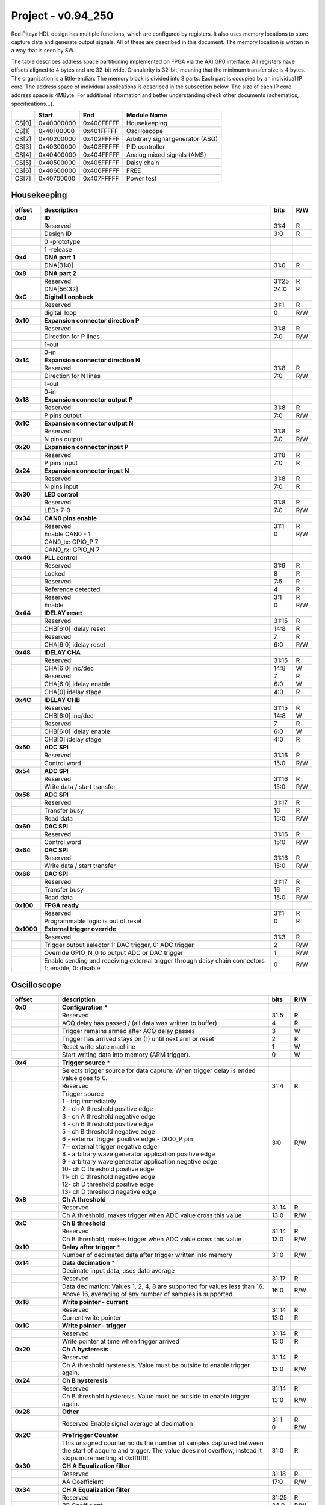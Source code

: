 .. _fpga_094_250:


Project - v0.94_250
*******************

Red Pitaya HDL design has multiple functions, which are configured by registers. It also uses memory locations to store capture data and generate output signals. All of these are described in this document. The memory location is written in a way that is seen by SW. 

The table describes address space partitioning implemented on FPGA via the AXI GP0 interface. All registers have offsets aligned to 4 bytes and are 32-bit wide. Granularity is 32-bit, meaning that the minimum transfer size is 4 bytes. The organization is a little-endian.
The memory block is divided into 8 parts. Each part is occupied by an individual IP core. The address space of individual applications is described in the subsection below. The size of each IP core address space is 4MByte. 
For additional information and better understanding check other documents (schematics, specifications...).

.. tabularcolumns:: |p{15mm}|p{22mm}|p{22mm}|p{55mm}|

+--------+-------------+------------+----------------------------------+
|        |    Start    | End        | Module Name                      |
+========+=============+============+==================================+
| CS[0]  | 0x40000000  | 0x400FFFFF | Housekeeping                     |
+--------+-------------+------------+----------------------------------+
| CS[1]  | 0x40100000  | 0x401FFFFF | Oscilloscope                     |
+--------+-------------+------------+----------------------------------+
| CS[2]  | 0x40200000  | 0x402FFFFF | Arbitrary signal generator (ASG) |
+--------+-------------+------------+----------------------------------+
| CS[3]  | 0x40300000  | 0x403FFFFF | PID controller                   |
+--------+-------------+------------+----------------------------------+
| CS[4]  | 0x40400000  | 0x404FFFFF | Analog mixed signals (AMS)       |
+--------+-------------+------------+----------------------------------+
| CS[5]  | 0x40500000  | 0x405FFFFF | Daisy chain                      |
+--------+-------------+------------+----------------------------------+
| CS[6]  | 0x40600000  | 0x406FFFFF | FREE                             |
+--------+-------------+------------+----------------------------------+
| CS[7]  | 0x40700000  | 0x407FFFFF | Power test                       |
+--------+-------------+------------+----------------------------------+


Housekeeping
------------

.. tabularcolumns:: |p{15mm}|p{105mm}|p{15mm}|p{15mm}|

+----------+------------------------------------------------+------+-----+
| offset   | description                                    | bits | R/W |
+==========+================================================+======+=====+
| **0x0**  | **ID**                                         |      |     |
+----------+------------------------------------------------+------+-----+
|          | Reserved                                       | 31:4 | R   | 
+----------+------------------------------------------------+------+-----+
|          | Design ID                                      |  3:0 | R   |
+----------+------------------------------------------------+------+-----+
|          |    0 -prototype                                |      |     |
+----------+------------------------------------------------+------+-----+
|          |    1 -release                                  |      |     |
+----------+------------------------------------------------+------+-----+
| **0x4**  | **DNA part 1**                                 |      |     |
+----------+------------------------------------------------+------+-----+
|          | DNA[31:0]                                      | 31:0 | R   |
+----------+------------------------------------------------+------+-----+
| **0x8**  | **DNA part 2**                                 |      |     |
+----------+------------------------------------------------+------+-----+
|          | Reserved                                       | 31:25| R   |
+----------+------------------------------------------------+------+-----+
|          | DNA[56:32]                                     | 24:0 | R   |
+----------+------------------------------------------------+------+-----+
| **0xC**  | **Digital Loopback**                           |      |     |
+----------+------------------------------------------------+------+-----+
|          | Reserved                                       | 31:1 | R   |
+----------+------------------------------------------------+------+-----+
|          | digital_loop                                   |    0 | R/W |
+----------+------------------------------------------------+------+-----+
| **0x10** | **Expansion connector direction P**            |      |     |
+----------+------------------------------------------------+------+-----+
|          | Reserved                                       | 31:8 | R   |
+----------+------------------------------------------------+------+-----+
|          | Direction for P lines                          |  7:0 | R/W |
+----------+------------------------------------------------+------+-----+
|          | 1-out                                          |      |     |
+----------+------------------------------------------------+------+-----+
|          | 0-in                                           |      |     |
+----------+------------------------------------------------+------+-----+
| **0x14** | **Expansion connector direction N**            |      |     |
+----------+------------------------------------------------+------+-----+
|          | Reserved                                       | 31:8 | R   |
+----------+------------------------------------------------+------+-----+
|          | Direction for N lines                          | 7:0  | R/W |
+----------+------------------------------------------------+------+-----+
|          | 1-out                                          |      |     |
+----------+------------------------------------------------+------+-----+
|          | 0-in                                           |      |     |
+----------+------------------------------------------------+------+-----+
| **0x18** | **Expansion connector output P**               |      |     |
+----------+------------------------------------------------+------+-----+
|          | Reserved                                       | 31:8 | R   |
+----------+------------------------------------------------+------+-----+
|          | P pins output                                  | 7:0  | R/W |
+----------+------------------------------------------------+------+-----+
| **0x1C** | **Expansion connector output N**               |      |     |
+----------+------------------------------------------------+------+-----+
|          | Reserved                                       | 31:8 | R   |
+----------+------------------------------------------------+------+-----+
|          | N pins output                                  | 7:0  | R/W |
+----------+------------------------------------------------+------+-----+
| **0x20** | **Expansion connector input P**                |      |     |
+----------+------------------------------------------------+------+-----+
|          | Reserved                                       | 31:8 | R   |
+----------+------------------------------------------------+------+-----+
|          | P pins input                                   | 7:0  | R   |
+----------+------------------------------------------------+------+-----+
| **0x24** | **Expansion connector input N**                |      |     |
+----------+------------------------------------------------+------+-----+
|          | Reserved                                       | 31:8 | R   |
+----------+------------------------------------------------+------+-----+
|          |  N pins input                                  |  7:0 | R   |
+----------+------------------------------------------------+------+-----+
| **0x30** |  **LED control**                               |      |     |
+----------+------------------------------------------------+------+-----+
|          |  Reserved                                      |  31:8| R   |
+----------+------------------------------------------------+------+-----+
|          |  LEDs 7-0                                      |  7:0 | R/W |
+----------+------------------------------------------------+------+-----+
| **0x34** |  **CAN0 pins enable**                          |      |     |
+----------+------------------------------------------------+------+-----+
|          |  Reserved                                      |  31:1| R   |
+----------+------------------------------------------------+------+-----+
|          |  Enable CAN0 - 1                               |    0 | R/W |
+----------+------------------------------------------------+------+-----+
|          |  CAN0_tx: GPIO_P 7                             |      |     |
+----------+------------------------------------------------+------+-----+
|          |  CAN0_rx: GPIO_N 7                             |      |     |
+----------+------------------------------------------------+------+-----+
| **0x40** |  **PLL control**                               |      |     |
+----------+------------------------------------------------+------+-----+
|          |  Reserved                                      |  31:9| R   |
+----------+------------------------------------------------+------+-----+
|          |  Locked                                        |    8 | R   |
+----------+------------------------------------------------+------+-----+
|          |  Reserved                                      |   7:5| R   |
+----------+------------------------------------------------+------+-----+
|          |  Reference detected                            |    4 | R   |
+----------+------------------------------------------------+------+-----+
|          |  Reserved                                      |   3:1| R   |
+----------+------------------------------------------------+------+-----+
|          |  Enable                                        |    0 | R/W |
+----------+------------------------------------------------+------+-----+
| **0x44** |  **IDELAY reset**                              |      |     |
+----------+------------------------------------------------+------+-----+
|          |  Reserved                                      | 31:15| R   |
+----------+------------------------------------------------+------+-----+
|          |  CHB[6:0] idelay reset                         |  14:8| R   |
+----------+------------------------------------------------+------+-----+
|          |  Reserved                                      |    7 | R   |
+----------+------------------------------------------------+------+-----+
|          |  CHA[6:0] idelay reset                         |   6:0| R/W |
+----------+------------------------------------------------+------+-----+
| **0x48** |  **IDELAY CHA**                                |      |     |
+----------+------------------------------------------------+------+-----+
|          |  Reserved                                      | 31:15| R   |
+----------+------------------------------------------------+------+-----+
|          |  CHA[6:0] inc/dec                              |  14:8| W   |
+----------+------------------------------------------------+------+-----+
|          |  Reserved                                      |    7 | R   |
+----------+------------------------------------------------+------+-----+
|          |  CHA[6:0] idelay enable                        |   6:0| W   |
+----------+------------------------------------------------+------+-----+
|          |  CHA[0] idelay stage                           |   4:0| R   |
+----------+------------------------------------------------+------+-----+
| **0x4C** |  **IDELAY CHB**                                |      |     |
+----------+------------------------------------------------+------+-----+
|          |  Reserved                                      | 31:15| R   |
+----------+------------------------------------------------+------+-----+
|          |  CHB[6:0] inc/dec                              |  14:8| W   |
+----------+------------------------------------------------+------+-----+
|          |  Reserved                                      |    7 | R   |
+----------+------------------------------------------------+------+-----+
|          |  CHB[6:0] idelay enable                        |   6:0| W   |
+----------+------------------------------------------------+------+-----+
|          |  CHB[0] idelay stage                           |   4:0| R   |
+----------+------------------------------------------------+------+-----+
| **0x50** |  **ADC SPI**                                   |      |     |
+----------+------------------------------------------------+------+-----+
|          |  Reserved                                      | 31:16| R   |
+----------+------------------------------------------------+------+-----+
|          |  Control word                                  |  15:0| R/W |
+----------+------------------------------------------------+------+-----+
| **0x54** |  **ADC SPI**                                   |      |     |
+----------+------------------------------------------------+------+-----+
|          |  Reserved                                      | 31:16| R   |
+----------+------------------------------------------------+------+-----+
|          |  Write data / start transfer                   |  15:0| R/W |
+----------+------------------------------------------------+------+-----+
| **0x58** |  **ADC SPI**                                   |      |     |
+----------+------------------------------------------------+------+-----+
|          |  Reserved                                      | 31:17| R   |
+----------+------------------------------------------------+------+-----+
|          |  Transfer busy                                 |    16| R   |
+----------+------------------------------------------------+------+-----+
|          |  Read data                                     |  15:0| R/W |
+----------+------------------------------------------------+------+-----+
| **0x60** |  **DAC SPI**                                   |      |     |
+----------+------------------------------------------------+------+-----+
|          |  Reserved                                      | 31:16| R   |
+----------+------------------------------------------------+------+-----+
|          |  Control word                                  |  15:0| R/W |
+----------+------------------------------------------------+------+-----+
| **0x64** |  **DAC SPI**                                   |      |     |
+----------+------------------------------------------------+------+-----+
|          |  Reserved                                      | 31:16| R   |
+----------+------------------------------------------------+------+-----+
|          |  Write data / start transfer                   |  15:0| R/W |
+----------+------------------------------------------------+------+-----+
| **0x68** |  **DAC SPI**                                   |      |     |
+----------+------------------------------------------------+------+-----+
|          |  Reserved                                      | 31:17| R   |
+----------+------------------------------------------------+------+-----+
|          |  Transfer busy                                 |    16| R   |
+----------+------------------------------------------------+------+-----+
|          |  Read data                                     |  15:0| R/W |
+----------+------------------------------------------------+------+-----+
| **0x100**|  **FPGA ready**                                |      |     |
+----------+------------------------------------------------+------+-----+
|          |  Reserved                                      | 31:1 | R   |
+----------+------------------------------------------------+------+-----+
|          |  Programmable logic is out of reset            |     0| R   |
+----------+------------------------------------------------+------+-----+
|**0x1000**|  **External trigger override**                 |      |     |
+----------+------------------------------------------------+------+-----+
|          |  Reserved                                      | 31:3 | R   |
+----------+------------------------------------------------+------+-----+
|          |  Trigger output selector                       |     2| R/W |
|          |  1: DAC trigger, 0: ADC trigger                |      |     |
+----------+------------------------------------------------+------+-----+
|          |  Override GPIO_N_0 to output ADC or DAC trigger|     1| R/W |
+----------+------------------------------------------------+------+-----+
|          |  Enable sending and receiving external trigger |     0| R/W |
|          |  through daisy chain connectors                |      |     |
|          |  1: enable, 0: disable                         |      |     |
+----------+------------------------------------------------+------+-----+


Oscilloscope
------------


.. tabularcolumns:: |p{15mm}|p{105mm}|p{15mm}|p{15mm}|

+----------+----------------------------------------------------+------+-----+
| offset   | description                                        | bits | R/W |
+==========+====================================================+======+=====+
| **0x0**  | **Configuration** *                                |      |     |
+----------+----------------------------------------------------+------+-----+
|          | Reserved                                           |  31:5|   R |
+----------+----------------------------------------------------+------+-----+
|          | ACQ delay has passed                             / |     4|   R |
|          | (all data was written to buffer)                   |      |     |
+----------+----------------------------------------------------+------+-----+
|          | Trigger remains armed after ACQ delay passes       |     3|   W |
+----------+----------------------------------------------------+------+-----+
|          | Trigger has arrived                                |     2|   R |
|          | stays on (1) until next arm or reset               |      |     |
+----------+----------------------------------------------------+------+-----+
|          | Reset write state machine                          |     1|   W |
+----------+----------------------------------------------------+------+-----+
|          | Start writing data into memory (ARM trigger).      |     0|   W |
+----------+----------------------------------------------------+------+-----+
| **0x4**  | **Trigger source** *                               |      |     |
+----------+----------------------------------------------------+------+-----+
|          |  Selects trigger source for data capture. When     |      |     |
|          |  trigger delay is ended value goes to 0.           |      |     |
+----------+----------------------------------------------------+------+-----+
|          |  Reserved                                          |  31:4|   R |
+----------+----------------------------------------------------+------+-----+
|          | | Trigger source                                   |  3:0 | R/W |
|          | | 1 - trig immediately                             |      |     |
|          | | 2 - ch A threshold positive edge                 |      |     |
|          | | 3 - ch A threshold negative edge                 |      |     |
|          | | 4 - ch B threshold positive edge                 |      |     |
|          | | 5 - ch B threshold negative edge                 |      |     |
|          | | 6 - external trigger positive edge - DIO0_P pin  |      |     |
|          | | 7 - external trigger negative edge               |      |     |
|          | | 8 - arbitrary wave generator application       \ |      |     |
|          |       positive edge                                |      |     |
|          | | 9 - arbitrary wave generator application         |      |     |
|          |       negative edge                             \  |      |     |
|          | | 10- ch C threshold positive edge                 |      |     |
|          | | 11- ch C threshold negative edge                 |      |     |
|          | | 12- ch D threshold positive edge                 |      |     |
|          | | 13- ch D threshold negative edge                 |      |     |
+----------+----------------------------------------------------+------+-----+
| **0x8**  | **Ch A threshold**                                 |      |     |
+----------+----------------------------------------------------+------+-----+
|          | Reserved                                           | 31:14| R   |
+----------+----------------------------------------------------+------+-----+
|          | Ch A threshold, makes trigger when ADC value       | 13:0 | R/W |
|          | cross this value                                   |      |     |
+----------+----------------------------------------------------+------+-----+
| **0xC**  | **Ch B threshold**                                 |      |     |
+----------+----------------------------------------------------+------+-----+
|          | Reserved                                           | 31:14| R   |
+----------+----------------------------------------------------+------+-----+
|          | Ch B threshold, makes trigger when ADC value       | 13:0 | R/W |
|          | cross this value                                   |      |     |
+----------+----------------------------------------------------+------+-----+
| **0x10** | **Delay after trigger** *                          |      |     |
+----------+----------------------------------------------------+------+-----+
|          | Number of decimated data after trigger written     | 31:0 | R/W |
|          | into memory                                        |      |     |
+----------+----------------------------------------------------+------+-----+
| **0x14** | **Data decimation** *                              |      |     |
+----------+----------------------------------------------------+------+-----+
|          | Decimate input data, uses data average             |      |     |
+----------+----------------------------------------------------+------+-----+
|          | Reserved                                           | 31:17| R   |
+----------+----------------------------------------------------+------+-----+
|          | Data decimation: Values 1, 2, 4, 8 are supported   | 16:0 | R/W |
|          | for values less than 16. Above 16, averaging       |      |     |
|          | of any number of samples is supported.             |      |     |
+----------+----------------------------------------------------+------+-----+
| **0x18** | **Write pointer - current**                        |      |     |
+----------+----------------------------------------------------+------+-----+
|          | Reserved                                           | 31:14| R   |
+----------+----------------------------------------------------+------+-----+
|          | Current write pointer                              | 13:0 | R   |
+----------+----------------------------------------------------+------+-----+
| **0x1C** | **Write pointer - trigger**                        |      |     |
+----------+----------------------------------------------------+------+-----+
|          | Reserved                                           | 31:14| R   |
+----------+----------------------------------------------------+------+-----+
|          | Write pointer at time when trigger arrived         | 13:0 | R   |
+----------+----------------------------------------------------+------+-----+
| **0x20** | **Ch A hysteresis**                                |      |     |
+----------+----------------------------------------------------+------+-----+
|          | Reserved                                           | 31:14| R   |
+----------+----------------------------------------------------+------+-----+
|          | Ch A threshold hysteresis. Value must be outside   | 13:0 | R/W |
|          | to enable trigger again.                           |      |     |
+----------+----------------------------------------------------+------+-----+
| **0x24** | **Ch B hysteresis**                                |      |     |
+----------+----------------------------------------------------+------+-----+
|          | Reserved                                           | 31:14| R   |
+----------+----------------------------------------------------+------+-----+
|          | Ch B threshold hysteresis. Value must be outside   | 13:0 | R/W |
|          | to enable trigger again.                           |      |     |
+----------+----------------------------------------------------+------+-----+
| **0x28** | **Other**                                          |      |     |
+----------+----------------------------------------------------+------+-----+
|          | Reserved                                           | 31:1 | R   |
|          | Enable signal average at decimation                | 0    | R/W |
+----------+----------------------------------------------------+------+-----+
| **0x2C** | **PreTrigger Counter**                             |      |     |
+----------+----------------------------------------------------+------+-----+
|          | This unsigned counter holds the number of samples  | 31:0 | R   |
|          | captured between the start of acquire and trigger. |      |     |
|          | The value does not overflow, instead it stops      |      |     |
|          | incrementing at 0xffffffff.                        |      |     |
+----------+----------------------------------------------------+------+-----+
| **0x30** | **CH A Equalization filter**                       |      |     |
+----------+----------------------------------------------------+------+-----+
|          | Reserved                                           | 31:18| R   |
+----------+----------------------------------------------------+------+-----+
|          | AA Coefficient                                     | 17:0 | R/W |
+----------+----------------------------------------------------+------+-----+
| **0x34** | **CH A Equalization filter**                       |      |     |
+----------+----------------------------------------------------+------+-----+
|          | Reserved                                           | 31:25| R   |
+----------+----------------------------------------------------+------+-----+
|          | BB Coefficient                                     | 24:0 | R/W |
+----------+----------------------------------------------------+------+-----+
| **0x38** | **CH A Equalization filter**                       |      |     |
+----------+----------------------------------------------------+------+-----+
|          | Reserved                                           | 31:25| R   |
+----------+----------------------------------------------------+------+-----+
|          | KK Coefficient                                     | 24:0 | R/W |
+----------+----------------------------------------------------+------+-----+
| **0x3C** | **CH A Equalization filter**                       |      |     |
+----------+----------------------------------------------------+------+-----+
|          | Reserved                                           | 31:25| R   |
+----------+----------------------------------------------------+------+-----+
|          | PP Coefficient                                     | 24:0 | R/W |
+----------+----------------------------------------------------+------+-----+
| **0x40** | **CH B Equalization filter**                       |      |     |
+----------+----------------------------------------------------+------+-----+
|          | Reserved                                           | 31:18| R   |
+----------+----------------------------------------------------+------+-----+
|          | AA Coefficient                                     | 17:0 | R/W |
+----------+----------------------------------------------------+------+-----+
| **0x44** | **CH B Equalization filter**                       |      |     |
+----------+----------------------------------------------------+------+-----+
|          | Reserved                                           | 31:25| R   |
+----------+----------------------------------------------------+------+-----+
|          | BB Coefficient                                     | 24:0 | R/W |
+----------+----------------------------------------------------+------+-----+
| **0x48** | **CH B Equalization filter**                       |      |     |
+----------+----------------------------------------------------+------+-----+
|          | Reserved                                           | 31:25| R   |
+----------+----------------------------------------------------+------+-----+
|          | KK Coefficient                                     | 24:0 | R/W |
+----------+----------------------------------------------------+------+-----+
| **0x4C** | **CH B Equalization filter**                       |      |     |
+----------+----------------------------------------------------+------+-----+
|          | Reserved                                           | 31:25| R   |
+----------+----------------------------------------------------+------+-----+
|          | PP Coefficient                                     | 24:0 | R/W |
+----------+----------------------------------------------------+------+-----+
| **0x50** | **CH A AXI lower address**                         |      |     |
+----------+----------------------------------------------------+------+-----+
|          | Starting writing address                           | 31:0 | R/W |
+----------+----------------------------------------------------+------+-----+
| **0x54** | **CH A AXI upper address**                         |      |     |
+----------+----------------------------------------------------+------+-----+
|          | Address where it jumps to lower                    | 31:0 | R/W |
+----------+----------------------------------------------------+------+-----+
| **0x58** | **CH A AXI delay after trigger**                   |      |     |
+----------+----------------------------------------------------+------+-----+
|          | Number of decimated data after trigger written     | 31:0 | R/W |
|          | into memory                                        |      |     |
+----------+----------------------------------------------------+------+-----+
| **0x5C** | **CH A AXI enable master**                         |      |     |
+----------+----------------------------------------------------+------+-----+
|          | Reserved                                           | 31:1 | R   |
+----------+----------------------------------------------------+------+-----+
|          | Enable AXI master                                  | 0    | R/W |
+----------+----------------------------------------------------+------+-----+
| **0x60** | **CH A AXI write pointer - trigger**               |      |     |
+----------+----------------------------------------------------+------+-----+
|          | Write pointer at time when trigger arrived         | 31:0 | R   |
+----------+----------------------------------------------------+------+-----+
| **0x64** | **CH A AXI write pointer - current**               |      |     |
+----------+----------------------------------------------------+------+-----+
|          | Current write pointer                              | 31:0 | R   |
+----------+----------------------------------------------------+------+-----+
| **0x70** | **CH B AXI lower address**                         |      |     |
+----------+----------------------------------------------------+------+-----+
|          | Starting writing address                           | 31:0 | R/W |
+----------+----------------------------------------------------+------+-----+
| **0x74** | **CH B AXI upper address**                         |      |     |
+----------+----------------------------------------------------+------+-----+
|          | Address where it jumps to lower                    | 31:0 | R/W |
+----------+----------------------------------------------------+------+-----+
| **0x78** | **CH B AXI delay after trigger**                   |      |     |
+----------+----------------------------------------------------+------+-----+
|          | Number of decimated data after trigger written     | 31:0 | R/W |
|          | into memory                                        |      |     |
+----------+----------------------------------------------------+------+-----+
| **0x7C** | **CH B AXI enable master**                         |      |     |
+----------+----------------------------------------------------+------+-----+
|          | Reserved                                           | 31:1 | R   |
+----------+----------------------------------------------------+------+-----+
|          | Enable AXI master                                  | 0    | R/W |
+----------+----------------------------------------------------+------+-----+
| **0x80** | **CH B AXI write pointer - trigger**               |      |     |
+----------+----------------------------------------------------+------+-----+
|          | Write pointer at time when trigger arrived         | 31:0 | R   |
+----------+----------------------------------------------------+------+-----+
| **0x84** | **CH B AXI write pointer - current**               |      |     |
+----------+----------------------------------------------------+------+-----+
|          | Current write pointer                              | 31:0 | R   |
+----------+----------------------------------------------------+------+-----+
| **0x88** | **AXI state registers**                            |      |     |
+----------+----------------------------------------------------+------+-----+
|          | Reserved                                           | 31:21|   R |
+----------+----------------------------------------------------+------+-----+
|          | CH B AXI - ACQ delay has passed                  / |    20|   R |
|          | (all data was written to buffer)                   |      |     |
+----------+----------------------------------------------------+------+-----+
|          | CH B AXI - Trigger remains armed /                 |      |     |
|          | after ACQ delay passes                             |    19|   R |
+----------+----------------------------------------------------+------+-----+
|          | CH B AXI - Trigger has arrived                     |      |   R |
|          | stays on (1) until next arm or reset               |    18|     |
+----------+----------------------------------------------------+------+-----+
|          | Reserved                                           |    17|   R |
+----------+----------------------------------------------------+------+-----+
|          | CH A AXI - Trigger armed                           |    16|   R |
+----------+----------------------------------------------------+------+-----+
|          | Reserved                                           |  15:5|   R |
+----------+----------------------------------------------------+------+-----+
|          | CH A AXI - ACQ delay has passed                  / |     4|   R |
|          | (all data was written to buffer)                   |      |     |
+----------+----------------------------------------------------+------+-----+
|          | CH A AXI - Trigger remains armed /                 |      |     |
|          | after ACQ delay passes                             |     3|   R |
+----------+----------------------------------------------------+------+-----+
|          | CH A AXI - Trigger has arrived                     |     2|     |
|          | stays on (1) until next arm or reset               |      |   R |
+----------+----------------------------------------------------+------+-----+
|          | Reserved                                           |     1|   R |
+----------+----------------------------------------------------+------+-----+
|          | CH A AXI - Trigger armed                           |     0|   R |
+----------+----------------------------------------------------+------+-----+
| **0x90** | **Trigger debouncer time**                         |      |     |
+----------+----------------------------------------------------+------+-----+
|          | Number of ADC clock periods trigger is disabled    | 19:0 | R/W |
|          | after activation reset value is decimal 62500 or   |      |     |
|          | equivalent to 0.5ms                                |      |     |
+----------+----------------------------------------------------+------+-----+
| **0x94** | **Trigger protection clear**                       |      |     |
+----------+----------------------------------------------------+------+-----+
|          | Reserved                                           | 31:1 | R   |
+----------+----------------------------------------------------+------+-----+
|          | Clear trigger protection mechanism                 |    1 |   W |
+----------+----------------------------------------------------+------+-----+
| **0xA0** | **Accumulator data sequence length**               |      |     |
+----------+----------------------------------------------------+------+-----+
|          | Reserved                                           | 31:14| R   |
+----------+----------------------------------------------------+------+-----+
| **0xA4** | **Accumulator data offset corection ChA**          |      |     |
+----------+----------------------------------------------------+------+-----+
|          | Reserved                                           | 31:14| R   |
+----------+----------------------------------------------------+------+-----+
|          | signed offset value                                | 13:0 | R/W |
+----------+----------------------------------------------------+------+-----+
| **0xA8** | **Accumulator data offset corection ChB**          |      |     |
+----------+----------------------------------------------------+------+-----+
|          | Reserved                                           | 31:14| R   |
+----------+----------------------------------------------------+------+-----+
|          | signed offset value                                | 13:0 | R/W |
+----------+----------------------------------------------------+------+-----+
| **0x10000| **Memory data (16k samples)**                      |      |     |
| to       |                                                    |      |     |
| 0x1FFFC**|                                                    |      |     |
+----------+----------------------------------------------------+------+-----+
|          | Reserved                                           | 31:16| R   |
+----------+----------------------------------------------------+------+-----+
|          | Captured data for ch A                             | 15:0 | R   |
+----------+----------------------------------------------------+------+-----+
| **0x20000| **Memory data (16k samples)**                      |      |     |
| to       |                                                    |      |     |
| 0x2FFFC**|                                                    |      |     |
+----------+----------------------------------------------------+------+-----+
|          | Reserved                                           | 31:16| R   |
+----------+----------------------------------------------------+------+-----+
|          | Captured data for ch B                             | 15:0 | R   |
+----------+----------------------------------------------------+------+-----+


Arbitrary Signal Generator (ASG)
--------------------------------



.. tabularcolumns:: |p{15mm}|p{105mm}|p{15mm}|p{15mm}|

+----------+----------------------------------------------------+------+-----+
| offset   | description                                        | bits | R/W |
+==========+====================================================+======+=====+
| **0x0**  |  **Configuration**                                 |      |     |
+----------+----------------------------------------------------+------+-----+
|          |  Reserved                                          | 31:28| R   |
+----------+----------------------------------------------------+------+-----+
|          |  ch B runtime temp. alarm                          | 27   | R   |
+----------+----------------------------------------------------+------+-----+
|          |  ch B latched temp. alarm                          | 26   | R/W |
+----------+----------------------------------------------------+------+-----+
|          |  ch B enable temp. protection                      | 25   | R/W |
+----------+----------------------------------------------------+------+-----+
|          |  ch B external gated repetitions                   | 24   | R/W |
+----------+----------------------------------------------------+------+-----+
|          |  ch B set output to 0                              | 23   | R/W |
+----------+----------------------------------------------------+------+-----+
|          |  ch B SM reset                                     | 22   | R/W |
+----------+----------------------------------------------------+------+-----+
|          |  Reserved                                          | 21   | R/W |
+----------+----------------------------------------------------+------+-----+
|          |  ch B SM wrap pointer (if disabled starts at       | 20   | R/W |
|          |  address0 )                                        |      |     |
+----------+----------------------------------------------------+------+-----+
|          | | ch B trigger selector: (don't change when SM is  | 19:16| R/W |
|          | | active)                                          |      |     |
|          | | 1-trig immediately                               |      |     |
|          | | 2-external trigger positive edge - DIO0_P pin    |      |     |
|          | | 3-external trigger negative edge                 |      |     |
+----------+----------------------------------------------------+------+-----+
|          |  Reserved                                          | 15:12| R   |
+----------+----------------------------------------------------+------+-----+
|          |  ch A runtime temp. alarm                          | 11   | R   |
+----------+----------------------------------------------------+------+-----+
|          |  ch A latched temp. alarm                          | 10   | R/W |
+----------+----------------------------------------------------+------+-----+
|          |  ch A enable temp. protection                      | 9    | R/W |
+----------+----------------------------------------------------+------+-----+
|          |  ch A external gated bursts                        | 8    | R/W |
+----------+----------------------------------------------------+------+-----+
|          |  ch A set output to 0                              | 7    | R/W |
+----------+----------------------------------------------------+------+-----+
|          |  ch A SM reset                                     | 6    | R/W |
+----------+----------------------------------------------------+------+-----+
|          |  Reserved                                          | 5    | R/W |
+----------+----------------------------------------------------+------+-----+
|          |  ch A SM wrap pointer (if disabled starts at       | 4    | R/W |
|          |  address 0)                                        |      |     |
+----------+----------------------------------------------------+------+-----+
|          | | ch A trigger selector: (don't change when SM is  | 3:0  | R/W |
|          | | active)                                          |      |     |
|          | | 1-trig immediately                               |      |     |
|          | | 2-external trigger positive edge - DIO0_P pin    |      |     |
|          | | 3-external trigger negative edge                 |      |     |
+----------+----------------------------------------------------+------+-----+
| **0x4**  |  **Ch A amplitude scale and offset**               |      |     |
+----------+----------------------------------------------------+------+-----+
|          |  out  = (data*scale)/0x2000 + offset               |      |     |
+----------+----------------------------------------------------+------+-----+
|          |  Reserved                                          | 31:30| R   |
+----------+----------------------------------------------------+------+-----+
|          |  Amplitude offset                                  | 29:16| R/W |
+----------+----------------------------------------------------+------+-----+
|          |  Reserved                                          | 15:14| R   |
+----------+----------------------------------------------------+------+-----+
|          |  Amplitude scale. 0x2000 == multiply by 1. Unsigned| 13:0 | R/W |
+----------+----------------------------------------------------+------+-----+
| **0x8**  |  **Ch A counter wrap**                             |      |     |
+----------+----------------------------------------------------+------+-----+
|          |  Reserved                                          | 31:30| R   |
+----------+----------------------------------------------------+------+-----+
|          |  Value where counter wraps around. Depends on SM   | 29:0 | R/W |
|          |  wrap setting. If it is 1 new value is  get by     |      |     |
|          |  wrap, if value is 0 counter goes to offset value. |      |     |
|          |  16 bits for decimals.                             |      |     |
+----------+----------------------------------------------------+------+-----+
| **0xC**  |  **Ch A start offset**                             |      |     |
+----------+----------------------------------------------------+------+-----+
|          |  Reserved                                          | 31:30| R   |
+----------+----------------------------------------------------+------+-----+
|          |  Counter start offset. Start offset when trigger   | 29:0 | R/W |
|          |  arrives. 16 bits for decimals.                    |      |     |
+----------+----------------------------------------------------+------+-----+
| **0x10** |   **Ch A counter step**                            |      |     |
+----------+----------------------------------------------------+------+-----+
|          |  Reserved                                          | 31:30| R   |
+----------+----------------------------------------------------+------+-----+
|          |  Counter step. 16 bits for decimals.               | 29:0 | R/W |
+----------+----------------------------------------------------+------+-----+
| **0x14** |   **Ch A counter step- lower bits**                |      |     |
+----------+----------------------------------------------------+------+-----+
|          |  Counter step read                                 | 31:0 | R   |
+----------+----------------------------------------------------+------+-----+
| **0x18** |   **Ch A number of read cycles in one burst**      |      |     |
+----------+----------------------------------------------------+------+-----+
|          |  Reserved                                          | 31:16| R   |
+----------+----------------------------------------------------+------+-----+
|          |  Number of repeats of table readout. 0=infinite    | 15:0 | R/W |
+----------+----------------------------------------------------+------+-----+
| **0x1C** |   **Ch A number of burst repetitions**             |      |     |
+----------+----------------------------------------------------+------+-----+
|          |  Reserved                                          | 31:16| R   |
+----------+----------------------------------------------------+------+-----+
|          |  Number of repetitions.                            |      |     |
|          |  0=disabled 0xffff=infinite                        | 15:0 | R/W |
+----------+----------------------------------------------------+------+-----+
| **0x20** |   **Ch A delay between burst repetitions**         |      |     |
+----------+----------------------------------------------------+------+-----+
|          |  Delay between repetitions. Granularity=1us        | 31:0 | R/W |
+----------+----------------------------------------------------+------+-----+
| **0x24** |   **Ch B amplitude scale and offset**              |      |     |
+----------+----------------------------------------------------+------+-----+
|          |  out  = (data*scale)/0x2000 + offset               |      |     |
+----------+----------------------------------------------------+------+-----+
|          |  Reserved                                          | 31:30| R   |
+----------+----------------------------------------------------+------+-----+
|          |  Amplitude offset                                  | 29:16| R/W |
+----------+----------------------------------------------------+------+-----+
|          |  Reserved                                          | 15:14| R   |
+----------+----------------------------------------------------+------+-----+
|          |  Amplitude scale. 0x2000 == multiply by 1. Unsigned| 13:0 | R/W |
+----------+----------------------------------------------------+------+-----+
| **0x28** |   **Ch B counter wrap**                            |      |     |
+----------+----------------------------------------------------+------+-----+
|          |  Reserved                                          | 31:30| R   |
+----------+----------------------------------------------------+------+-----+
|          |  Value where counter wraps around. Depends on SM   | 29:0 | R/W |
|          |  wrap setting. If it is 1 new value is  get by     |      |     |
|          |  wrap, if value is 0 counter goes to offset value. |      |     |
|          |  16 bits for decimals.                             |      |     |
+----------+----------------------------------------------------+------+-----+
| **0x2C** |   **Ch B start offset**                            |      |     |
+----------+----------------------------------------------------+------+-----+
|          |  Reserved                                          | 31:30| R   |
+----------+----------------------------------------------------+------+-----+
|          |  Counter start offset. Start offset when trigger   | 29:0 | R/W |
|          |  arrives. 16 bits for decimals.                    |      |     |
+----------+----------------------------------------------------+------+-----+
| **0x30** |   **Ch B counter step**                            |      |     |
+----------+----------------------------------------------------+------+-----+
|          |  Reserved                                          | 31:30| R   |
+----------+----------------------------------------------------+------+-----+
|          |  Counter step. 16 bits for decimals.               | 29:0 | R/W |
+----------+----------------------------------------------------+------+-----+
| **0x34** |   **Ch B counter step- lower bits**                |      |     |
+----------+----------------------------------------------------+------+-----+
|          |  Counter step read                                 | 31:0 | R   |
+----------+----------------------------------------------------+------+-----+
| **0x38** |   **Ch B number of read cycles in one burst**      |      |     |
+----------+----------------------------------------------------+------+-----+
|          |  Reserved                                          | 31:16| R   |
+----------+----------------------------------------------------+------+-----+
|          |  Number of repeats of table readout. 0=infinite    | 15:0 | R/W |
+----------+----------------------------------------------------+------+-----+
| **0x3C** |   **Ch B number of burst repetitions**             |      |     |
+----------+----------------------------------------------------+------+-----+
|          |  Reserved                                          | 31:16| R   |
+----------+----------------------------------------------------+------+-----+
|          |  Number of repetitions.                            |      |     |
|          |  0=disabled 0xffff=infinite                        | 15:0 | R/W |
+----------+----------------------------------------------------+------+-----+
| **0x40** |   **Ch B delay between burst repetitions**         |      |     |
+----------+----------------------------------------------------+------+-----+
|          |  Delay between repetitions. Granularity=1us        | 31:0 | R/W |
+----------+----------------------------------------------------+------+-----+
| **0x44** |   **Ch A value of last sample in burst**           |      |     |
+----------+----------------------------------------------------+------+-----+
|          |  Reserved                                          | 31:14| R   |
+----------+----------------------------------------------------+------+-----+
|          |  Last value of burst                               | 13:0 | R/W |
+----------+----------------------------------------------------+------+-----+
| **0x48** |   **Ch B value of last sample in burst**           |      |     |
+----------+----------------------------------------------------+------+-----+
|          |  Reserved                                          | 31:14| R   |
+----------+----------------------------------------------------+------+-----+
|          |  Last value of burst                               | 13:0 | R/W |
+----------+----------------------------------------------------+------+-----+
| **0x4C** |   **Ch A counter step- lower bits**                |      |     |
+----------+----------------------------------------------------+------+-----+
|          |  Counter step write                                | 31:0 | W   |
+----------+----------------------------------------------------+------+-----+
| **0x50** |   **Ch B counter step- lower bits**                |      |     |
+----------+----------------------------------------------------+------+-----+
|          |  Counter step write                                | 31:0 | W   |
+----------+----------------------------------------------------+------+-----+
| **0x54** |   **External trigger debouncer**                   |      |     |
+----------+----------------------------------------------------+------+-----+
|          | Number of ADC clock periods trigger is disabled    | 19:0 | R/W |
|          | after activation. Default value is decimal 62500 or|      |     |
|          | equivalent to 0.5ms                                |      |     |
+----------+----------------------------------------------------+------+-----+
| **0x60** |   **Ch A buffer current read pointer**             |      |     |
+----------+----------------------------------------------------+------+-----+
|          |  Reserved                                          | 31:16| R   |
+----------+----------------------------------------------------+------+-----+
|          |  Read pointer                                      | 15:2 | R/W |
+----------+----------------------------------------------------+------+-----+
|          |  Reserved                                          | 1:0  | R   |
+----------+----------------------------------------------------+------+-----+
| **0x64** |   **Ch B buffer current read pointer**             |      |     |
+----------+----------------------------------------------------+------+-----+
|          |  Reserved                                          | 31:16| R   |
+----------+----------------------------------------------------+------+-----+
|          |  Read pointer                                      | 15:2 | R/W |
+----------+----------------------------------------------------+------+-----+
|          |  Reserved                                          | 1:0  | R   |
+----------+----------------------------------------------------+------+-----+
| **0x68** |   **Ch A initial value of generator**              |      |     |
+----------+----------------------------------------------------+------+-----+
|          |  Reserved                                          | 31:14| R   |
+----------+----------------------------------------------------+------+-----+
|          |  First value                                       | 13:0 | R/W |
+----------+----------------------------------------------------+------+-----+
| **0x6C** |   **Ch B initial value of generator**              |      |     |
+----------+----------------------------------------------------+------+-----+
|          |  Reserved                                          | 31:14| R   |
+----------+----------------------------------------------------+------+-----+
|          |  First value                                       | 13:0 | R/W |
+----------+----------------------------------------------------+------+-----+
| **0x70** |   **Ch A length of last value state**              |      |     |
+----------+----------------------------------------------------+------+-----+
|          |  Length of last value state (in ADC periods)       | 31:0 | R/W |
+----------+----------------------------------------------------+------+-----+
| **0x74** |   **Ch B length of last value state**              |      |     |
+----------+----------------------------------------------------+------+-----+
|          |  Length of last value state (in ADC periods)       | 31:0 | R/W |
+----------+----------------------------------------------------+------+-----+
| **0x10000|  Ch A memory data (16k samples)                    |      |     |
| to       |                                                    |      |     |
| 0x1FFFC**|                                                    |      |     |
+----------+----------------------------------------------------+------+-----+
|          |  Reserved                                          | 31:14| R   |
+----------+----------------------------------------------------+------+-----+
|          |  ch A data                                         | 13:0 | R/W |
+----------+----------------------------------------------------+------+-----+
| **0x20000|  Ch B memory data (16k samples)                    |      |     |
| to       |                                                    |      |     |
| 0x2FFFC**|                                                    |      |     |
+----------+----------------------------------------------------+------+-----+
|          |  Reserved                                          | 31:14| R   |
+----------+----------------------------------------------------+------+-----+
|          |  ch B data                                         | 13:0 | R/W |
+----------+----------------------------------------------------+------+-----+



PID Controller
--------------

.. tabularcolumns:: |p{15mm}|p{105mm}|p{15mm}|p{15mm}|

+----------+----------------------------------------------------+------+-----+
| offset   | description                                        | bits | R/W |
+==========+====================================================+======+=====+
| **0x0**  | **Configuration**                                  |      |     |
+----------+----------------------------------------------------+------+-----+
|          | Reserved                                           | 31:4 | R   |
+----------+----------------------------------------------------+------+-----+
|          | PID22 integrator reset                             | 3    | R/W |
+----------+----------------------------------------------------+------+-----+
|          | PID21 integrator reset                             | 2    | R/W |
+----------+----------------------------------------------------+------+-----+
|          | PID12 integrator reset                             | 1    | R/W |
+----------+----------------------------------------------------+------+-----+
|          | PID11 integrator reset                             | 0    | R/W |
+----------+----------------------------------------------------+------+-----+
| **0x10** | **PID11 set point**                                |      |     |
+----------+----------------------------------------------------+------+-----+
|          | Reserved                                           | 31:14|  R  |
+----------+----------------------------------------------------+------+-----+
|          | PID11 set point                                    | 13:0 |  R/W|
+----------+----------------------------------------------------+------+-----+
| **0x14** | **PID11 proportional coefficient**                 |      |     |
+----------+----------------------------------------------------+------+-----+
|          | Reserved                                           | 31:14|  R  |
+----------+----------------------------------------------------+------+-----+
|          | PID11 Kp                                           | 13:0 |  R/W|
+----------+----------------------------------------------------+------+-----+
| **0x18** | **PID11 integral coefficient**                     |      |     |
+----------+----------------------------------------------------+------+-----+
|          | Reserved                                           | 31:14|  R  |
+----------+----------------------------------------------------+------+-----+
|          | PID11 Ki                                           | 13:0 |  R/W|
+----------+----------------------------------------------------+------+-----+
| **0x1C** | **PID11 derivative coefficient**                   |      |     |
+----------+----------------------------------------------------+------+-----+
|          | Reserved                                           | 31:14|  R  |
+----------+----------------------------------------------------+------+-----+
|          | PID11 Kd                                           | 13:0 |  R/W|
+----------+----------------------------------------------------+------+-----+
| **0x20** | **PID12 set point**                                |      |     |
+----------+----------------------------------------------------+------+-----+
|          | Reserved                                           | 31:14|  R  |
+----------+----------------------------------------------------+------+-----+
|          | PID12 set point                                    | 13:0 |  R/W|
+----------+----------------------------------------------------+------+-----+
| **0x24** | **PID12 proportional coefficient**                 |      |     |
+----------+----------------------------------------------------+------+-----+
|          | Reserved                                           | 31:14|  R  |
+----------+----------------------------------------------------+------+-----+
|          | PID12 Kp                                           | 13:0 |  R/W|
+----------+----------------------------------------------------+------+-----+
| **0x28** | **PID12 integral coefficient**                     |      |     |
+----------+----------------------------------------------------+------+-----+
|          | Reserved                                           | 31:14|  R  |
+----------+----------------------------------------------------+------+-----+
|          | PID12 Ki                                           | 13:0 |  R/W|
+----------+----------------------------------------------------+------+-----+
| **0x2C** | **PID12 derivative coefficient**                   |      |     |
+----------+----------------------------------------------------+------+-----+
|          | Reserved                                           | 31:14|  R  |
+----------+----------------------------------------------------+------+-----+
|          | PID12 Kd                                           | 13:0 |  R/W|
+----------+----------------------------------------------------+------+-----+
| **0x30** | **PID21 set point**                                |      |     |
+----------+----------------------------------------------------+------+-----+
|          | Reserved                                           | 31:14|  R  |
+----------+----------------------------------------------------+------+-----+
|          | PID21 set point                                    | 13:0 |  R/W|
+----------+----------------------------------------------------+------+-----+
| **0x34** | **PID21 proportional coefficient**                 |      |     |
+----------+----------------------------------------------------+------+-----+
|          | Reserved                                           | 31:14|  R  |
+----------+----------------------------------------------------+------+-----+
|          | PID21 Kp                                           | 13:0 |  R/W|
+----------+----------------------------------------------------+------+-----+
| **0x38** | **PID21 integral coefficient**                     |      |     |
+----------+----------------------------------------------------+------+-----+
|          | Reserved                                           | 31:14|  R  |
+----------+----------------------------------------------------+------+-----+
|          | PID21 Ki                                           | 13:0 |  R/W|
+----------+----------------------------------------------------+------+-----+
| **0x3C** | **PID21 derivative coefficient**                   |      |     |
+----------+----------------------------------------------------+------+-----+
|          | Reserved                                           | 31:14|  R  |
+----------+----------------------------------------------------+------+-----+
|          | PID21 Kd                                           | 13:0 |  R/W|
+----------+----------------------------------------------------+------+-----+
| **0x40** | **PID22 set point**                                |      |     |
+----------+----------------------------------------------------+------+-----+
|          | Reserved                                           | 31:14|  R  |
+----------+----------------------------------------------------+------+-----+
|          | PID22 set point                                    | 13:0 |  R/W|
+----------+----------------------------------------------------+------+-----+
| **0x44** | **PID22 proportional coefficient**                 |      |     |
+----------+----------------------------------------------------+------+-----+
|          | Reserved                                           | 31:14|  R  |
+----------+----------------------------------------------------+------+-----+
|          | PID22 Kp                                           | 13:0 |  R/W|
+----------+----------------------------------------------------+------+-----+
| **0x48** | **PID22 integral coefficient**                     |      |     |
+----------+----------------------------------------------------+------+-----+
|          | Reserved                                           | 31:14|  R  |
+----------+----------------------------------------------------+------+-----+
|          | PID22 Ki                                           | 13:0 |  R/W|
+----------+----------------------------------------------------+------+-----+
| **0x4C** | **PID22 derivative coefficient**                   |      |     |
+----------+----------------------------------------------------+------+-----+
|          | Reserved                                           | 31:14|  R  |
+----------+----------------------------------------------------+------+-----+
|          | PID22 Kd                                           | 13:0 |  R/W|
+----------+----------------------------------------------------+------+-----+

--------------------------
Analog Mixed Signals (AMS)
--------------------------

.. tabularcolumns:: |p{15mm}|p{105mm}|p{15mm}|p{15mm}|

+----------+-----------------------------------------------------+------+-----+
| offset   | description                                         | bits | R/W |
+==========+=====================================================+======+=====+
| **0x0**  | **XADC AIF0** (disabled)                            |      |     |
+----------+-----------------------------------------------------+------+-----+
|          | Reserved                                            | 31:12| R   |
+----------+-----------------------------------------------------+------+-----+
|          | AIF0 value                                          | 11:0 | R   |
+----------+-----------------------------------------------------+------+-----+
| **0x4**  | **XADC AIF1** (disabled)                            |      |     |
+----------+-----------------------------------------------------+------+-----+
|          | Reserved                                            | 31:12| R   |
+----------+-----------------------------------------------------+------+-----+
|          | AIF1 value                                          | 11:0 | R   |
+----------+-----------------------------------------------------+------+-----+
| **0x8**  | **XADC AIF2** (disabled)                            |      |     |
+----------+-----------------------------------------------------+------+-----+
|          | Reserved                                            | 31:12| R   |
+----------+-----------------------------------------------------+------+-----+
|          | AIF2 value                                          | 11:0 | R   |
+----------+-----------------------------------------------------+------+-----+
| **0xC**  | **XADC AIF3** (disabled)                            |      |     |
+----------+-----------------------------------------------------+------+-----+
|          | Reserved                                            | 31:12| R   |
+----------+-----------------------------------------------------+------+-----+
|          | AIF3 value                                          | 11:0 | R   |
+----------+-----------------------------------------------------+------+-----+
| **0x10** | **XADC AIF4** (disabled)                            |      |     |
+----------+-----------------------------------------------------+------+-----+
|          | Reserved                                            | 31:12| R   |
+----------+-----------------------------------------------------+------+-----+
|          | AIF4 value (5V power supply)                        | 11:0 | R   |
+----------+-----------------------------------------------------+------+-----+
| **0x20** | **PWM DAC0**                                        |      |     |
+----------+-----------------------------------------------------+------+-----+
|          | Reserved                                            | 31:24| R   |
+----------+-----------------------------------------------------+------+-----+
|          | PWM value (100% == 255)                             | 23:16| R/W |
+----------+-----------------------------------------------------+------+-----+
|          | Bit select for PWM repetition which have value PWM+1| 15:0 | R/W |
+----------+-----------------------------------------------------+------+-----+
| **0x24** | **PWM DAC1**                                        |      |     |
+----------+-----------------------------------------------------+------+-----+
|          | Reserved                                            | 31:24| R   |
+----------+-----------------------------------------------------+------+-----+
|          | PWM value (100% == 255)                             | 23:16| R/W |
+----------+-----------------------------------------------------+------+-----+
|          | Bit select for PWM repetition which have value PWM+1| 15:0 | R/W |
+----------+-----------------------------------------------------+------+-----+
| **0x28** | **PWM DAC2**                                        |      |     |
+----------+-----------------------------------------------------+------+-----+
|          | Reserved                                            | 31:24| R   |
+----------+-----------------------------------------------------+------+-----+
|          | PWM value (100% == 255)                             | 23:16| R/W |
+----------+-----------------------------------------------------+------+-----+
|          | Bit select for PWM repetition which have value PWM+1| 15:0 | R/W |
+----------+-----------------------------------------------------+------+-----+
| **0x2C** | **PWM DAC3**                                        |      |     |
+----------+-----------------------------------------------------+------+-----+
|          | Reserved                                            | 31:24| R   |
+----------+-----------------------------------------------------+------+-----+
|          | PWM value (100% == 255)                             | 23:16| R/W |
+----------+-----------------------------------------------------+------+-----+
|          | Bit select for PWM repetition which have value PWM+1| 15:0 | R/W |
+----------+-----------------------------------------------------+------+-----+


Daisy Chain
-----------

.. tabularcolumns:: |p{15mm}|p{105mm}|p{15mm}|p{15mm}|

+----------+----------------------------------------------------+------+-----+
| offset   | description                                        | bits | R/W |
+==========+====================================================+======+=====+
| **0x0**  | **Control**                                        |      |     |
+----------+----------------------------------------------------+------+-----+
|          |  Reserved                                          | 31:2 | R   |
+----------+----------------------------------------------------+------+-----+
|          |  RX enable                                         | 1    | R/W |
+----------+----------------------------------------------------+------+-----+
|          |  TX enable                                         | 0    | R/W |
+----------+----------------------------------------------------+------+-----+
| **0x4**  | **Transmitter data selector**                      |      |     |
+----------+----------------------------------------------------+------+-----+
|          |  Custom data                                       | 31:1 | R/W |
+----------+----------------------------------------------------+------+-----+
|          |  Reserved                                          | 15:8 | R   |
+----------+----------------------------------------------------+------+-----+
|          |  | Data source                                     | 3:0  | R/W |
|          |  | 0 - data is 0                                   |      |     |
|          |  | 1 - user data (from logic)                      |      |     |
|          |  | 2 - custom data (from this register)            |      |     |
|          |  | 3 - training data (0x00FF)                      |      |     |
|          |  | 4 - transmit received data (loop back)          |      |     |
|          |  | 5 - random data (for testing)                   |      |     |
+----------+----------------------------------------------------+------+-----+
| **0x8**  | **Receiver training**                              |      |     |
+----------+----------------------------------------------------+------+-----+
|          | Reserved                                           | 31:2 | R   |
+----------+----------------------------------------------------+------+-----+
|          | Training successful                                | 1    | R   |
+----------+----------------------------------------------------+------+-----+
|          | Enable training                                    | 0    | R/W |
+----------+----------------------------------------------------+------+-----+
| **0xC**  | **Received data**                                  |      |     |
+----------+----------------------------------------------------+------+-----+
|          |  Received data which is different than 0           | 31:1 | R   |
+----------+----------------------------------------------------+------+-----+
|          |  Received raw data                                 | 15:0 | R   |
+----------+----------------------------------------------------+------+-----+
| **0x10** | **Testing control**                                |      |     |
+----------+----------------------------------------------------+------+-----+
|          | Reserved                                           | 31:1 | R   |
+----------+----------------------------------------------------+------+-----+
|          | Reset testing counters (error & data)              | 0    | R/W |
+----------+----------------------------------------------------+------+-----+
| **0x14** | **Testing error counter**                          |      |     |
+----------+----------------------------------------------------+------+-----+
|          | Error increases if received data is not the        | 31:0 | R   |
|          | same as transmitted testing data                   |      |     |
+----------+----------------------------------------------------+------+-----+
| **0x18** | **Testing data counter**                           |      |     |
+----------+----------------------------------------------------+------+-----+
|          | Counter increases when value different as          | 31:0 | R   |
|          | 0 is received                                      |      |     |
+----------+----------------------------------------------------+------+-----+


Power Test
----------

.. tabularcolumns:: |p{15mm}|p{105mm}|p{15mm}|p{15mm}|

+----------+----------------------------------------------------+------+-----+
| offset   | description                                        | bits | R/W |
+==========+====================================================+======+=====+
| **0x0**  | **Control**                                        |      |     |
+----------+----------------------------------------------------+------+-----+
|          | Reserved                                           | 31:1 | R   |
+----------+----------------------------------------------------+------+-----+
|          | Enable module                                      | 0    | R/W |
+----------+----------------------------------------------------+------+-----+
